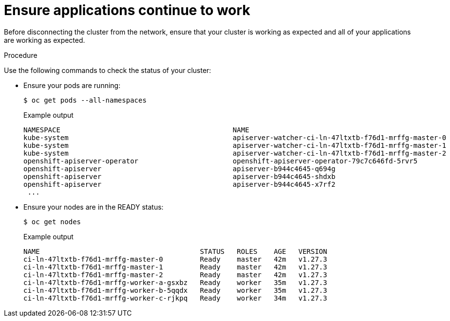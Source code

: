 // Module included in the following assemblies:
//
// * post_installation_configuration/connected-to-disconnected.adoc

:_content-type: PROCEDURE
[id="connected-to-disconnected-verify_{context}"]
= Ensure applications continue to work

Before disconnecting the cluster from the network, ensure that your cluster is working as expected and all of your applications are working as expected.

.Procedure

Use the following commands to check the status of your cluster:

* Ensure your pods are running:
+
[source,terminal]
----
$ oc get pods --all-namespaces
----
+
.Example output
[source,terinal]
----
NAMESPACE                                          NAME                                                          READY   STATUS      RESTARTS   AGE
kube-system                                        apiserver-watcher-ci-ln-47ltxtb-f76d1-mrffg-master-0          1/1     Running     0          39m
kube-system                                        apiserver-watcher-ci-ln-47ltxtb-f76d1-mrffg-master-1          1/1     Running     0          39m
kube-system                                        apiserver-watcher-ci-ln-47ltxtb-f76d1-mrffg-master-2          1/1     Running     0          39m
openshift-apiserver-operator                       openshift-apiserver-operator-79c7c646fd-5rvr5                 1/1     Running     3          45m
openshift-apiserver                                apiserver-b944c4645-q694g                                     2/2     Running     0          29m
openshift-apiserver                                apiserver-b944c4645-shdxb                                     2/2     Running     0          31m
openshift-apiserver                                apiserver-b944c4645-x7rf2                                     2/2     Running     0          33m
 ...
----

* Ensure your nodes are in the READY status:
+
[source,terminal]
----
$ oc get nodes
----
+
.Example output
[source,terminal]
----
NAME                                       STATUS   ROLES    AGE   VERSION
ci-ln-47ltxtb-f76d1-mrffg-master-0         Ready    master   42m   v1.27.3
ci-ln-47ltxtb-f76d1-mrffg-master-1         Ready    master   42m   v1.27.3
ci-ln-47ltxtb-f76d1-mrffg-master-2         Ready    master   42m   v1.27.3
ci-ln-47ltxtb-f76d1-mrffg-worker-a-gsxbz   Ready    worker   35m   v1.27.3
ci-ln-47ltxtb-f76d1-mrffg-worker-b-5qqdx   Ready    worker   35m   v1.27.3
ci-ln-47ltxtb-f76d1-mrffg-worker-c-rjkpq   Ready    worker   34m   v1.27.3
----
